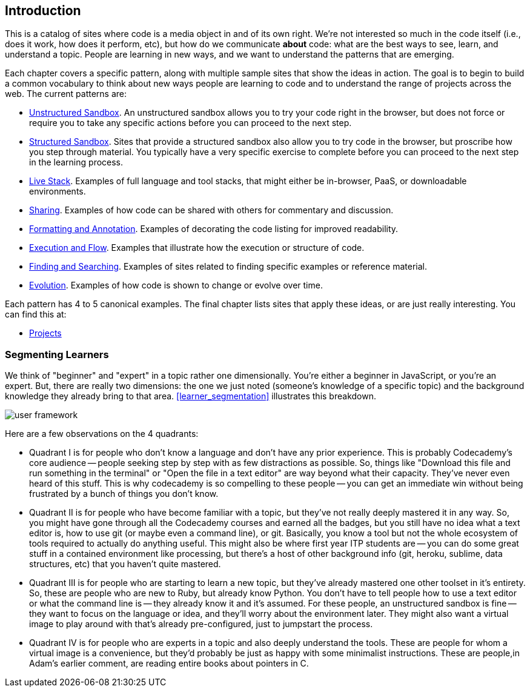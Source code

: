 [[introduction]]
== Introduction

This is a catalog of sites where code is a media object in and of its own right.  We're not interested so much in the code itself (i.e., does it work, how does it perform, etc), but how do we communicate *about* code: what are the best ways to see, learn, and understand a topic.  People are learning in new ways, and we want to understand the patterns that are emerging.  

Each chapter covers a specific pattern, along with multiple sample sites that show the ideas in action.  The goal is to begin to build a common vocabulary to think about new ways people are learning to code and to understand the range of projects across the web.  The current patterns are:

* <<unstructured_sandbox, Unstructured Sandbox>>.  An unstructured sandbox allows you to try your code right in the browser, but does not force or require you to take any specific actions before you can proceed to the next step.
* <<structured_sandbox, Structured Sandbox>>.  Sites that provide a structured sandbox also allow you to try code in the browser, but proscribe how you step through material.  You typically have a very specific exercise to complete before you can proceed to the next step in the learning process.
* <<live_stack, Live Stack>>. Examples of full language and tool stacks, that might either be in-browser, PaaS, or downloadable environments.
* <<sharing, Sharing>>. Examples of how code can be shared with others for commentary and discussion.
* <<formatting_and_annotation, Formatting and Annotation>>.  Examples of decorating the code listing for improved readability.
* <<execution_and_flow, Execution and Flow>>.  Examples that illustrate how the execution or structure of code.
* <<finding_and_searching, Finding and Searching>>.  Examples of sites related to finding specific examples or reference material.
* <<evolution, Evolution>>.  Examples of how code is shown to change or evolve over time.

Each pattern has 4 to 5 canonical examples.  The final chapter lists sites that apply these ideas, or are just really interesting.  You can find this at:

* <<projects, Projects>>

=== Segmenting Learners

We think of "beginner" and "expert" in a topic rather one dimensionally.  You're either a beginner in JavaScript, or you're an expert.  But, there are really two dimensions: the one we just noted (someone's knowledge of a specific topic) and the background knowledge they already bring to that area.  <<learner_segmentation>> illustrates this breakdown.

image::images/user_framework.png[]

Here are a few observations on the 4 quadrants:

* Quadrant I is for people who don't know a language and don't have any prior experience.  This is probably Codecademy's core audience -- people seeking step by step with as few distractions as possible.  So, things like "Download this file and run something in the terminal" or "Open the file in a text editor" are way beyond what their capacity.  They've never even heard of this stuff.  This is why codecademy is so compelling to these people -- you can get an immediate win without being frustrated by a bunch of things you don't know.
* Quadrant II is for people who have become familiar with a topic, but they've not really deeply mastered it in any way.  So, you might have gone through all the Codecademy courses and earned all the badges, but you still have no idea what a text editor is, how to use git (or maybe even a command line), or git.  Basically, you know a tool but not the whole ecosystem of tools required to actually do anything useful.  This might also be where first year ITP students are -- you can do some great stuff in a contained environment like processing, but there's a host of other background info (git, heroku, sublime, data structures, etc) that you haven't quite mastered.
* Quadrant III is for people who are starting to learn a new topic, but they've already mastered one other toolset in it's entirety.  So, these are people who are new to Ruby, but already know Python.  You don't have to tell people how to use a text editor or what the command line is -- they already know it and it's assumed.  For these people, an unstructured sandbox is fine -- they want to focus on the language or idea, and they'll worry about the environment later.  They might also want a virtual image to play around with that's already pre-configured, just to jumpstart the process.
* Quadrant IV is for people who are experts in a topic and also deeply understand the tools.  These are people for whom a virtual image is a convenience, but they'd probably be just as happy with some minimalist instructions.  These are people,in Adam's earlier comment, are reading entire books about pointers in C.